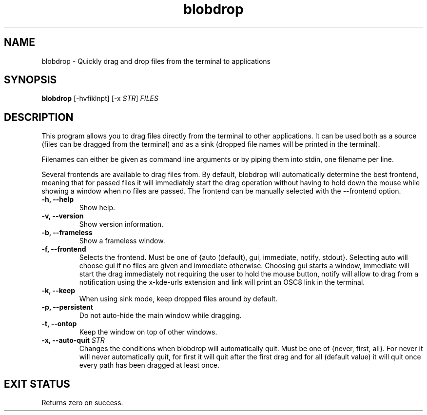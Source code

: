 .TH "blobdrop" 1 "07 July 2022" "" "blobdrop Documentation"

.SH NAME
blobdrop \- Quickly drag and drop files from the terminal to applications

.SH SYNOPSIS
.B blobdrop
[\-hvfiklnpt]
[\-x \fISTR\fP]
.I FILES

.SH DESCRIPTION

.P
This program allows you to drag files directly from the terminal to other applications.
It can be used both as a source (files can be dragged from the terminal) and as a sink (dropped file names will be printed in the terminal).

Filenames can either be given as command line arguments or by piping them into stdin, one filename per line.

Several frontends are available to drag files from. By default, blobdrop will automatically determine the best frontend, meaning that for passed files it will immediately start the drag operation without having to hold down the mouse while showing a window when no files are passed.
The frontend can be manually selected with the \-\-frontend option.

.TP
.B \-h, \-\-help
Show help.
.TP
.B \-v, \-\-version
Show version information.
.TP
.B \-b, \-\-frameless
Show a frameless window.
.TP
.B \-f, \-\-frontend
Selects the frontend. Must be one of {auto (default), gui, immediate, notify, stdout}. Selecting auto will choose gui if no files are given and immediate otherwise. Choosing gui starts a window, immediate will start the drag immediately not requiring the user to hold the mouse button, notify will allow to drag from a notification using the x-kde-urls extension and link will print an OSC8 link in the terminal.
.TP
.B \-k, \-\-keep
When using sink mode, keep dropped files around by default.
.TP
.B \-p, \-\-persistent
Do not auto-hide the main window while dragging.
.TP
.B \-t, \-\-ontop
Keep the window on top of other windows.
.TP
.B \-x, \-\-auto-quit \fISTR
Changes the conditions when blobdrop will automatically quit. Must be one of {never, first, all}. For never it will never automatically quit, for first it will quit after the first drag and for all (default value) it will quit once every path has been dragged at least once.

.SH EXIT STATUS
Returns zero on success.
